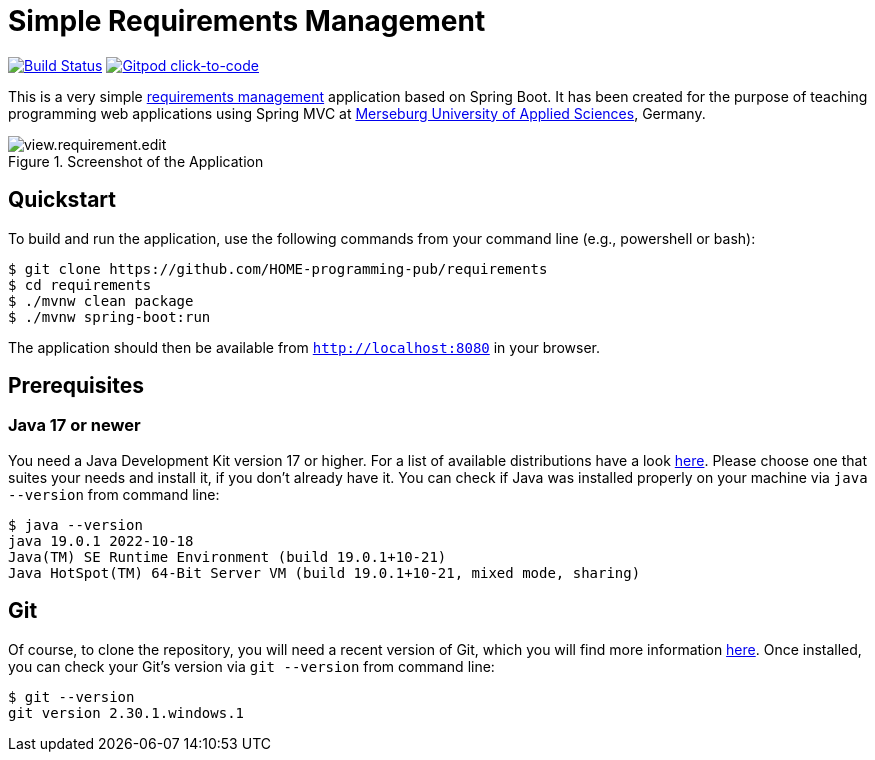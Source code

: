 = Simple Requirements Management

image:https://github.com/HOME-programming-pub/requirements/workflows/Build%20Maven%20artifacts/badge.svg["Build Status", link="https://github.com/HOME-programming-pub/requirements/actions"]
image:https://img.shields.io/badge/Gitpod-ready--to--code-36458E?logo=gitpod["Gitpod click-to-code", link="https://gitpod.io/#https://github.com/HOME-programming-pub/requirements"]

This is a very simple https://en.wikipedia.org/wiki/Requirements_management[requirements management] application based on Spring Boot. It has been created for the purpose of teaching programming web applications using Spring MVC at https://www.hs-merseburg.de/[Merseburg University of Applied Sciences], Germany.


image::./src/main/resources/static/resources/images/view.requirement.edit.png[title="Screenshot of the Application"]

== Quickstart

To build and run the application, use the following commands from your command line (e.g., powershell or bash):

[source, shell]
----
$ git clone https://github.com/HOME-programming-pub/requirements
$ cd requirements
$ ./mvnw clean package
$ ./mvnw spring-boot:run
----

The application should then be available from `http://localhost:8080` in your browser.
 
== Prerequisites
 
=== Java 17 or newer
 
You need a Java Development Kit version 17 or higher. For a list of available distributions have a look https://whichjdk.com/[here]. Please choose one that suites your needs and install it, if you don't already have it. You can check if Java was installed properly on your machine via `java --version` from command line:

[source, shell]
----
$ java --version
java 19.0.1 2022-10-18
Java(TM) SE Runtime Environment (build 19.0.1+10-21)
Java HotSpot(TM) 64-Bit Server VM (build 19.0.1+10-21, mixed mode, sharing)
----
 
== Git
Of course, to clone the repository, you will need a recent version of Git, which you will find more information https://git-scm.com/[here]. Once installed, you can check your Git's version via `git --version` from command line:

[source, shell]
----
$ git --version
git version 2.30.1.windows.1
----


